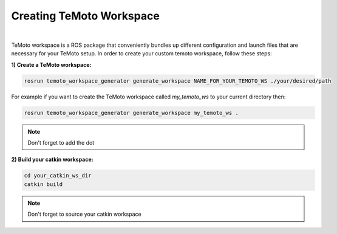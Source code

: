 Creating TeMoto Workspace
=========================
|
TeMoto workspace is a ROS package that conveniently bundles up different configuration and launch files that are necessary for your TeMoto setup.
In order to create your custom temoto workspace, follow these steps:

**1) Create a TeMoto workspace:**

.. code-block:: shell

    rosrun temoto_workspace_generator generate_workspace NAME_FOR_YOUR_TEMOTO_WS ./your/desired/path

For example if you want to create the TeMoto workspace called `my_temoto_ws` to your current directory then:

.. code-block:: shell

    rosrun temoto_workspace_generator generate_workspace my_temoto_ws .

.. note:: Don't forget to add the dot

**2) Build your catkin workspace:**

.. code-block:: shell

    cd your_catkin_ws_dir
    catkin build  

.. note:: Don't forget to source your catkin workspace
